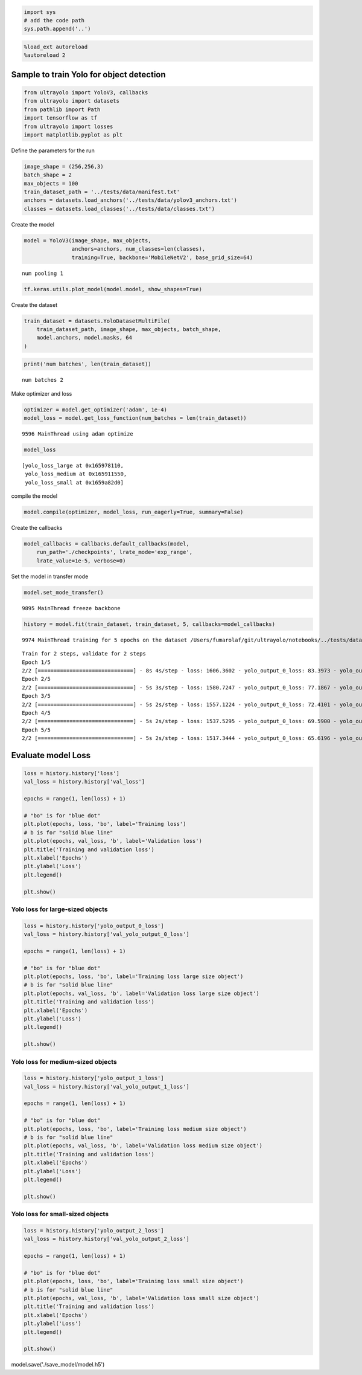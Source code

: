 .. code:: ipython3

    import sys
    # add the code path
    sys.path.append('..')

.. code:: ipython3

    %load_ext autoreload
    %autoreload 2

Sample to train Yolo for object detection
-----------------------------------------

.. code:: ipython3

    from ultrayolo import YoloV3, callbacks
    from ultrayolo import datasets
    from pathlib import Path
    import tensorflow as tf
    from ultrayolo import losses
    import matplotlib.pyplot as plt

Define the parameters for the run

.. code:: ipython3

    image_shape = (256,256,3)
    batch_shape = 2
    max_objects = 100
    train_dataset_path = '../tests/data/manifest.txt'
    anchors = datasets.load_anchors('../tests/data/yolov3_anchors.txt')
    classes = datasets.load_classes('../tests/data/classes.txt')

Create the model

.. code:: ipython3

    model = YoloV3(image_shape, max_objects, 
                   anchors=anchors, num_classes=len(classes), 
                   training=True, backbone='MobileNetV2', base_grid_size=64)


.. parsed-literal::

    num pooling 1


.. code:: ipython3

    tf.keras.utils.plot_model(model.model, show_shapes=True)




.. image:: 4_train_example_files/4_train_example_8_0.png



Create the dataset

.. code:: ipython3

    train_dataset = datasets.YoloDatasetMultiFile(
        train_dataset_path, image_shape, max_objects, batch_shape, 
        model.anchors, model.masks, 64
    )

.. code:: ipython3

    print('num batches', len(train_dataset))


.. parsed-literal::

    num batches 2


Make optimizer and loss

.. code:: ipython3

    optimizer = model.get_optimizer('adam', 1e-4)
    model_loss = model.get_loss_function(num_batches = len(train_dataset))


.. parsed-literal::

      9596 MainThread using adam optimize


.. code:: ipython3

    model_loss




.. parsed-literal::

    [yolo_loss_large at 0x165978110,
     yolo_loss_medium at 0x165911550,
     yolo_loss_small at 0x1659a82d0]



compile the model

.. code:: ipython3

    model.compile(optimizer, model_loss, run_eagerly=True, summary=False)

Create the callbacks

.. code:: ipython3

    model_callbacks = callbacks.default_callbacks(model,
        run_path='./checkpoints', lrate_mode='exp_range',
        lrate_value=1e-5, verbose=0)

Set the model in transfer mode

.. code:: ipython3

    model.set_mode_transfer()


.. parsed-literal::

      9895 MainThread freeze backbone


.. code:: ipython3

    history = model.fit(train_dataset, train_dataset, 5, callbacks=model_callbacks)


.. parsed-literal::

      9974 MainThread training for 5 epochs on the dataset /Users/fumarolaf/git/ultrayolo/notebooks/../tests/data


.. parsed-literal::

    Train for 2 steps, validate for 2 steps
    Epoch 1/5
    2/2 [==============================] - 8s 4s/step - loss: 1606.3602 - yolo_output_0_loss: 83.3973 - yolo_output_1_loss: 307.9103 - yolo_output_2_loss: 1130.5004 - val_loss: 1491.7465 - val_yolo_output_0_loss: 76.3384 - val_yolo_output_1_loss: 266.1987 - val_yolo_output_2_loss: 1064.6580
    Epoch 2/5
    2/2 [==============================] - 5s 3s/step - loss: 1580.7247 - yolo_output_0_loss: 77.1867 - yolo_output_1_loss: 300.3980 - yolo_output_2_loss: 1118.5891 - val_loss: 1491.7280 - val_yolo_output_0_loss: 76.3367 - val_yolo_output_1_loss: 266.2234 - val_yolo_output_2_loss: 1064.6182
    Epoch 3/5
    2/2 [==============================] - 5s 2s/step - loss: 1557.1224 - yolo_output_0_loss: 72.4101 - yolo_output_1_loss: 294.3926 - yolo_output_2_loss: 1105.7705 - val_loss: 1491.6611 - val_yolo_output_0_loss: 76.3197 - val_yolo_output_1_loss: 266.2427 - val_yolo_output_2_loss: 1064.5510
    Epoch 4/5
    2/2 [==============================] - 5s 2s/step - loss: 1537.5295 - yolo_output_0_loss: 69.5900 - yolo_output_1_loss: 289.4261 - yolo_output_2_loss: 1093.9666 - val_loss: 1491.5289 - val_yolo_output_0_loss: 76.2830 - val_yolo_output_1_loss: 266.2503 - val_yolo_output_2_loss: 1064.4507
    Epoch 5/5
    2/2 [==============================] - 5s 2s/step - loss: 1517.3444 - yolo_output_0_loss: 65.6196 - yolo_output_1_loss: 285.4909 - yolo_output_2_loss: 1081.6898 - val_loss: 1491.3119 - val_yolo_output_0_loss: 76.2231 - val_yolo_output_1_loss: 266.2384 - val_yolo_output_2_loss: 1064.3088


Evaluate model Loss
-------------------

.. code:: ipython3

    loss = history.history['loss']
    val_loss = history.history['val_loss']
    
    epochs = range(1, len(loss) + 1)
    
    # "bo" is for "blue dot"
    plt.plot(epochs, loss, 'bo', label='Training loss')
    # b is for "solid blue line"
    plt.plot(epochs, val_loss, 'b', label='Validation loss')
    plt.title('Training and validation loss')
    plt.xlabel('Epochs')
    plt.ylabel('Loss')
    plt.legend()
    
    plt.show()



.. image:: 4_train_example_files/4_train_example_23_0.png


Yolo loss for large-sized objects
~~~~~~~~~~~~~~~~~~~~~~~~~~~~~~~~~

.. code:: ipython3

    loss = history.history['yolo_output_0_loss']
    val_loss = history.history['val_yolo_output_0_loss']
    
    epochs = range(1, len(loss) + 1)
    
    # "bo" is for "blue dot"
    plt.plot(epochs, loss, 'bo', label='Training loss large size object')
    # b is for "solid blue line"
    plt.plot(epochs, val_loss, 'b', label='Validation loss large size object')
    plt.title('Training and validation loss')
    plt.xlabel('Epochs')
    plt.ylabel('Loss')
    plt.legend()
    
    plt.show()



.. image:: 4_train_example_files/4_train_example_25_0.png


Yolo loss for medium-sized objects
~~~~~~~~~~~~~~~~~~~~~~~~~~~~~~~~~~

.. code:: ipython3

    loss = history.history['yolo_output_1_loss']
    val_loss = history.history['val_yolo_output_1_loss']
    
    epochs = range(1, len(loss) + 1)
    
    # "bo" is for "blue dot"
    plt.plot(epochs, loss, 'bo', label='Training loss medium size object')
    # b is for "solid blue line"
    plt.plot(epochs, val_loss, 'b', label='Validation loss medium size object')
    plt.title('Training and validation loss')
    plt.xlabel('Epochs')
    plt.ylabel('Loss')
    plt.legend()
    
    plt.show()



.. image:: 4_train_example_files/4_train_example_27_0.png


Yolo loss for small-sized objects
~~~~~~~~~~~~~~~~~~~~~~~~~~~~~~~~~

.. code:: ipython3

    loss = history.history['yolo_output_2_loss']
    val_loss = history.history['val_yolo_output_2_loss']
    
    epochs = range(1, len(loss) + 1)
    
    # "bo" is for "blue dot"
    plt.plot(epochs, loss, 'bo', label='Training loss small size object')
    # b is for "solid blue line"
    plt.plot(epochs, val_loss, 'b', label='Validation loss small size object')
    plt.title('Training and validation loss')
    plt.xlabel('Epochs')
    plt.ylabel('Loss')
    plt.legend()
    
    plt.show()



.. image:: 4_train_example_files/4_train_example_29_0.png


model.save('./save_model/model.h5')
